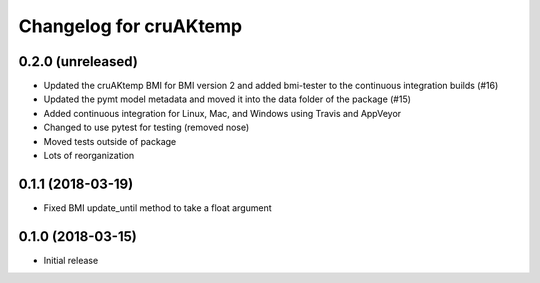 Changelog for cruAKtemp
=======================

0.2.0 (unreleased)
------------------

- Updated the cruAKtemp BMI for BMI version 2 and added bmi-tester
  to the continuous integration builds (#16)

- Updated the pymt model metadata and moved it into the data folder
  of the package (#15)

- Added continuous integration for Linux, Mac, and Windows using Travis and AppVeyor

- Changed to use pytest for testing (removed nose)

- Moved tests outside of package

- Lots of reorganization


0.1.1 (2018-03-19)
------------------

- Fixed BMI update_until method to take a float argument

0.1.0 (2018-03-15)
------------------

- Initial release
